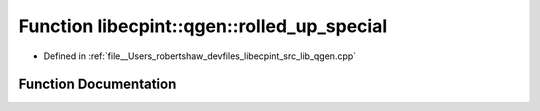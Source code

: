 .. _exhale_function_namespacelibecpint_1_1qgen_1ab020c384dfc8c0f23cf165448b10216e:

Function libecpint::qgen::rolled_up_special
===========================================

- Defined in :ref:`file__Users_robertshaw_devfiles_libecpint_src_lib_qgen.cpp`


Function Documentation
----------------------


.. doxygenfunction:: libecpint::qgen::rolled_up_special(int, int, int, const ThreeIndex<double>&, const FiveIndex<double>&, const TwoIndex<double>&, const AngularIntegral&, ThreeIndex<double>&)
